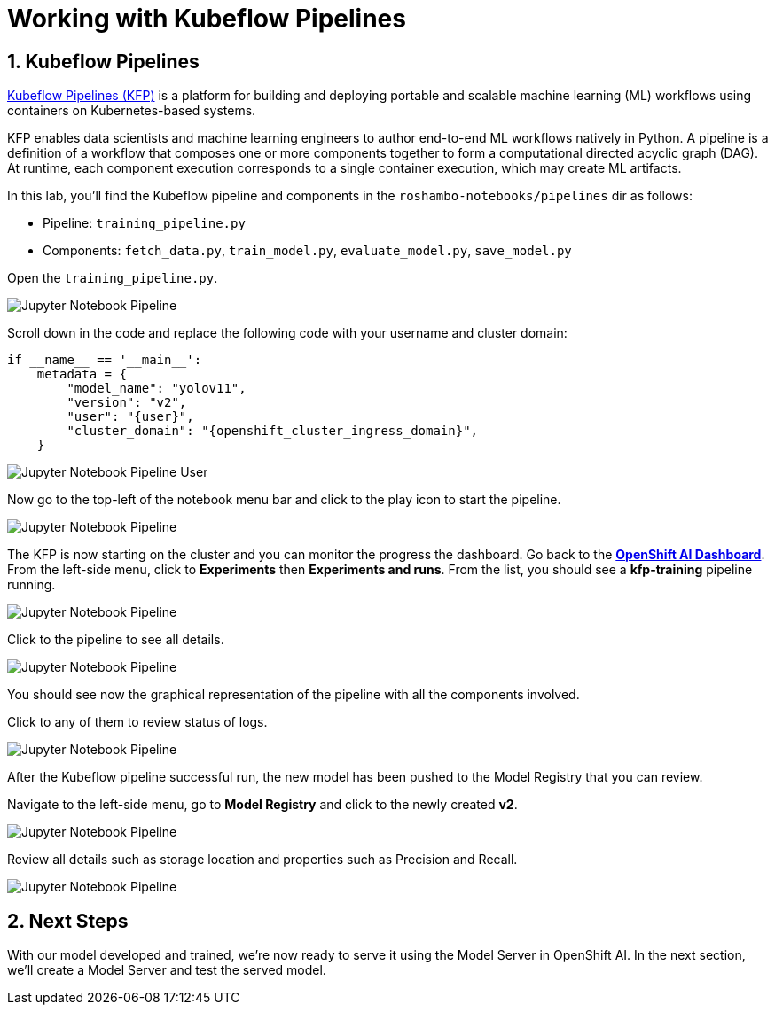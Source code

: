 # Working with Kubeflow Pipelines
:imagesdir: ../assets/images
:sectnums:

## Kubeflow Pipelines

link:https://www.kubeflow.org/docs/components/pipelines/overview/[Kubeflow Pipelines (KFP),window='_blank'] is a platform for building and deploying portable and scalable machine learning (ML) workflows using containers on Kubernetes-based systems.

KFP enables data scientists and machine learning engineers to author end-to-end ML workflows natively in Python. A pipeline is a definition of a workflow that composes one or more components together to form a computational directed acyclic graph (DAG). At runtime, each component execution corresponds to a single container execution, which may create ML artifacts.

In this lab, you'll find the Kubeflow pipeline and components in the `roshambo-notebooks/pipelines` dir as follows:

* Pipeline: `training_pipeline.py`
* Components: `fetch_data.py`, `train_model.py`, `evaluate_model.py`, `save_model.py`

Open the `training_pipeline.py`.

image::openshift-ai-jupyter-notebook-run3-pipeline1.png[Jupyter Notebook Pipeline]

Scroll down in the code and replace the following code with your username and cluster domain:

[source,python,role="copypaste",subs=attributes+]
----
if __name__ == '__main__':
    metadata = {
        "model_name": "yolov11",
        "version": "v2",
        "user": "{user}",
        "cluster_domain": "{openshift_cluster_ingress_domain}",
    }
----

image::openshift-ai-jupyter-notebook-run3-pipeline2.png[Jupyter Notebook Pipeline User]


Now go to the top-left of the notebook menu bar and click to the play icon to start the pipeline.

image::openshift-ai-jupyter-notebook-run3-pipeline3.png[Jupyter Notebook Pipeline]

The KFP is now starting on the cluster and you can monitor the progress the dashboard.
Go back to the  link:https://rhods-dashboard-redhat-ods-applications.{openshift_cluster_ingress_domain}[*OpenShift AI Dashboard*,role='params-link',window='_blank']. From the left-side menu, click to *Experiments* then *Experiments and runs*. From the list, you should see a *kfp-training* pipeline running.
 

image::openshift-ai-jupyter-notebook-run3-pipeline5.png[Jupyter Notebook Pipeline]

Click to the pipeline to see all details.

image::openshift-ai-jupyter-notebook-run3-pipeline6.png[Jupyter Notebook Pipeline]

You should see now the graphical representation of the pipeline with all the components involved. 

Click to any of them to review status of logs.

image::openshift-ai-jupyter-notebook-run3-pipeline7.png[Jupyter Notebook Pipeline]

After the Kubeflow pipeline successful run, the new model has been pushed to the Model Registry that you can review.

Navigate to the left-side menu, go to *Model Registry* and click to the newly created *v2*.

image::openshift-ai-jupyter-notebook-run3-pipeline8.png[Jupyter Notebook Pipeline]

Review all details such as storage location and properties such as Precision and Recall.

image::openshift-ai-jupyter-notebook-run3-pipeline9.png[Jupyter Notebook Pipeline]


## Next Steps

With our model developed and trained, we're now ready to serve it using the Model Server in OpenShift AI. In the next section, we'll create a Model Server and test the served model.